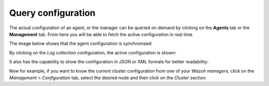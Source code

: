 .. Copyright (C) 2015, Wazuh, Inc.

.. meta::
  :description: The actual configuration of an agent or the manager can be queried on demand. Learn more about it in this section of the Wazuh documentation.

.. _kibana_query_configuration:

Query configuration
===================

The actual configuration of an agent, or the manager can be queried on demand by clicking on the **Agents** tab or the **Management** tab. From here you will be able to fetch the active configuration in real time.

.. thumbnail:: ../../images/kibana-app/features/query-configuration/configuration-section.png
  :title: Query configuration
  :alt: Query configuration
  :align: center
  :width: 100%

The image below shows that the agent configuration is synchronized:

.. thumbnail:: ../../images/kibana-app/features/query-configuration/configuration-synchronized.png
  :title: Configuration synchronized
  :alt: Configuration synchronized
  :align: center

By clicking on the *Log collection* configuration, the active configuration is shown:

.. thumbnail:: ../../images/kibana-app/features/query-configuration/logcollector-query.png
  :title: Log collection configuration
  :alt: Log collection configuration
  :align: center
  :width: 100%

It also has the capability to show the configuration in JSON or XML formats for better readability:

.. thumbnail:: ../../images/kibana-app/features/query-configuration/logcollector-json.png
  :title: Log collection formats
  :alt: Log collection formats
  :align: center
  :width: 100%

Now for example, if you want to know the current cluster configuration from one of your *Wazuh managers*, click on the *Management > Configuration* tab, select the desired node and then click on the *Cluster* section:

.. thumbnail:: ../../images/kibana-app/features/query-configuration/cluster.png
  :title: Click on the Cluster section
  :alt: Click on the Cluster section
  :align: center
  :width: 100%
